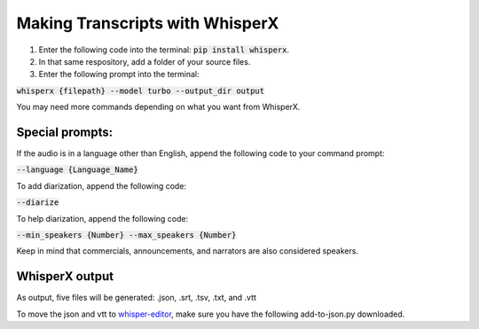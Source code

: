 ==========================
Making Transcripts with WhisperX 
==========================

1. Enter the following code into the terminal: :code:`pip install whisperx`.

2. In that same respository, add a folder of your source files.

3. Enter the following prompt into the terminal: 

:code:`whisperx {filepath} --model turbo --output_dir output`

You may need more commands depending on what you want from WhisperX.

------------------
Special prompts:
------------------

If the audio is in a language other than English, append the following code to your command prompt:

:code:`--language {Language_Name}`

To add diarization, append the following code: 

:code:`--diarize`

To help diarization, append the following code:

:code:`--min_speakers {Number} --max_speakers {Number}`

Keep in mind that commercials, announcements, and narrators are also considered speakers.

---------------
WhisperX output
---------------

As output, five files will be generated: .json, .srt, .tsv, .txt, and .vtt

To move the json and vtt to `whisper-editor <https://github.com/tamulib-dc-labs/whisper-reviewer>`_, make sure you have the following add-to-json.py downloaded.

.. code:: python
    from csv import DictReader
    import os
    import json
    import shutil
    json_file_data = "/Users/{Username}/whisper-reviewer/public/test_for_whisper_transcript_online.json"
    all_data = []
    
    with open(json_file_data, "r") as my_json:
    audio_file_data = json.load(my_json)
    with open("mycsv.csv", "r") as my_file:
    reader = DictReader(my_file)
    for row in reader:
        if row['Title'] != "":
            all_data.append(
                {
                    "uin": row['UIN'],
                    "title": row['Title'],
                    "audio": row['Audio']
                }
            )
    for path, directories, files in os.walk("output"):
        for file in files:
            if ".json" in file:
                identifier = file.split('.json')[0]
                name = [item["title"] for item in all_data if item['uin'] == identifier][0]
                full_name = f"{name} whisperx"
                audio_file_location = [item["audio"] for item in all_data if item['uin'] == identifier][0]
                audio_file_data.append(
                    {
                        "audio": audio_file_location,
                        "url": f"./transcripts/{file}",
                        "name": full_name
                    }
                )
                shutil.move(f"{path}/{file}", "/Users/{Username}/whisper-reviewer/public/transcripts")
                with open(json_file_data, "w") as f:
                    json.dump(audio_file_data, f, indent=4)
            elif '.vtt' in file:
                shutil.move(f"{path}/{file}", "/Users/{Username}/whisper-reviewer/vtts/{output-folder}")
